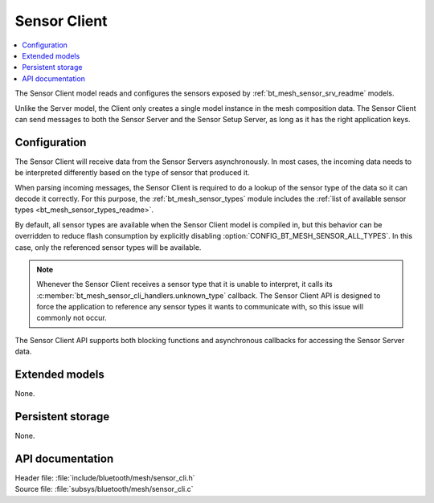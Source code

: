 .. _bt_mesh_sensor_cli_readme:

Sensor Client
#############

.. contents::
   :local:
   :depth: 2

The Sensor Client model reads and configures the sensors exposed by :ref:`bt_mesh_sensor_srv_readme` models.

Unlike the Server model, the Client only creates a single model instance in the mesh composition data.
The Sensor Client can send messages to both the Sensor Server and the Sensor Setup Server, as long as it has the right application keys.

Configuration
=============

The Sensor Client will receive data from the Sensor Servers asynchronously.
In most cases, the incoming data needs to be interpreted differently based on the type of sensor that produced it.

When parsing incoming messages, the Sensor Client is required to do a lookup of the sensor type of the data so it can decode it correctly.
For this purpose, the :ref:`bt_mesh_sensor_types` module includes the :ref:`list of available sensor types <bt_mesh_sensor_types_readme>`.

By default, all sensor types are available when the Sensor Client model is compiled in, but this behavior can be overridden to reduce flash consumption by explicitly disabling :option:`CONFIG_BT_MESH_SENSOR_ALL_TYPES`.
In this case, only the referenced sensor types will be available.

.. note::
    Whenever the Sensor Client receives a sensor type that it is unable to interpret, it calls its :c:member:`bt_mesh_sensor_cli_handlers.unknown_type` callback.
    The Sensor Client API is designed to force the application to reference any sensor types it wants to communicate with, so this issue will commonly not occur.

The Sensor Client API supports both blocking functions and asynchronous callbacks for accessing the Sensor Server data.

Extended models
===============

None.

Persistent storage
==================

None.

API documentation
=================

| Header file: :file:`include/bluetooth/mesh/sensor_cli.h`
| Source file: :file:`subsys/bluetooth/mesh/sensor_cli.c`

.. doxygengroup:: bt_mesh_sensor_cli
   :project: nrf
   :members:
